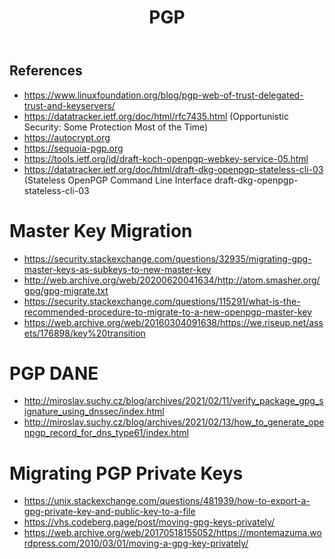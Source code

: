 :PROPERTIES:
:ID:       77f3c21b-0b2b-44bd-8ce0-5512eef6a94b
:END:
#+title: PGP

** References
- https://www.linuxfoundation.org/blog/pgp-web-of-trust-delegated-trust-and-keyservers/
- https://datatracker.ietf.org/doc/html/rfc7435.html (Opportunistic Security: Some Protection Most of the Time)
- https://autocrypt.org
- https://sequoia-pgp.org
- https://tools.ietf.org/id/draft-koch-openpgp-webkey-service-05.html
- https://datatracker.ietf.org/doc/html/draft-dkg-openpgp-stateless-cli-03 (Stateless OpenPGP Command Line Interface draft-dkg-openpgp-stateless-cli-03

* Master Key Migration

- https://security.stackexchange.com/questions/32935/migrating-gpg-master-keys-as-subkeys-to-new-master-key
- http://web.archive.org/web/20200620041634/http://atom.smasher.org/gpg/gpg-migrate.txt
- https://security.stackexchange.com/questions/115291/what-is-the-recommended-procedure-to-migrate-to-a-new-openpgp-master-key
- https://web.archive.org/web/20160304091638/https://we.riseup.net/assets/176898/key%20transition

* PGP DANE

- http://miroslav.suchy.cz/blog/archives/2021/02/11/verify_package_gpg_signature_using_dnssec/index.html
- http://miroslav.suchy.cz/blog/archives/2021/02/13/how_to_generate_openpgp_record_for_dns_type61/index.html

* Migrating PGP Private Keys

- https://unix.stackexchange.com/questions/481939/how-to-export-a-gpg-private-key-and-public-key-to-a-file
- https://vhs.codeberg.page/post/moving-gpg-keys-privately/
- https://web.archive.org/web/20170518155052/https://montemazuma.wordpress.com/2010/03/01/moving-a-gpg-key-privately/

